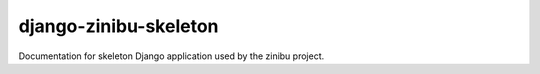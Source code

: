 ========================
django-zinibu-skeleton
========================

Documentation for skeleton Django application used by the zinibu project.
